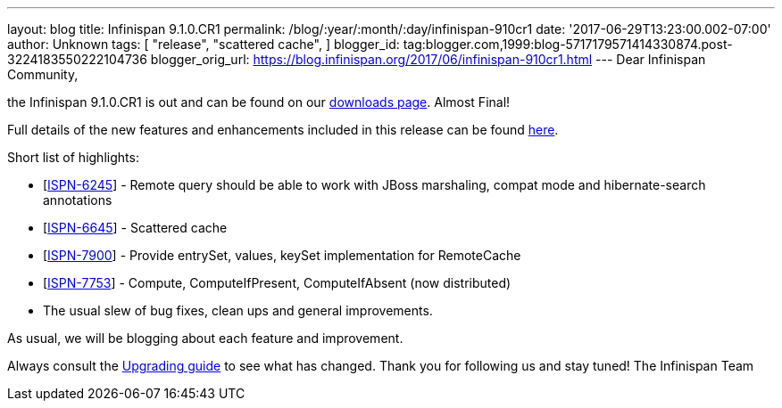 ---
layout: blog
title: Infinispan 9.1.0.CR1
permalink: /blog/:year/:month/:day/infinispan-910cr1
date: '2017-06-29T13:23:00.002-07:00'
author: Unknown
tags: [ "release",
"scattered cache",
]
blogger_id: tag:blogger.com,1999:blog-5717179571414330874.post-3224183550222104736
blogger_orig_url: https://blog.infinispan.org/2017/06/infinispan-910cr1.html
---
Dear Infinispan Community,

the Infinispan 9.1.0.CR1 is out and can be found on
our http://infinispan.org/download/[downloads page]. Almost Final!


Full details of the new features and enhancements included in this
release can be
found https://issues.jboss.org/secure/ReleaseNote.jspa?projectId=12310799&version=12334972[here].

Short list of highlights:

* [https://issues.jboss.org/browse/ISPN-6245[ISPN-6245]] - Remote query
should be able to work with JBoss marshaling, compat mode and
hibernate-search annotations
* [https://issues.jboss.org/browse/ISPN-6645[ISPN-6645]] - Scattered
cache
* [https://issues.jboss.org/browse/ISPN-7900[ISPN-7900]] - Provide
entrySet, values, keySet implementation for RemoteCache
* [https://issues.jboss.org/browse/ISPN-7753[ISPN-7753]] - Compute,
ComputeIfPresent, ComputeIfAbsent (now distributed)
* The usual slew of bug fixes, clean ups and general improvements.

As usual, we will be blogging about each feature and improvement.

Always consult the
http://infinispan.org/docs/dev/upgrading/upgrading.html[Upgrading guide]
to see what has changed. Thank you for following us and stay tuned! The
Infinispan Team

